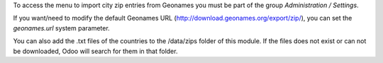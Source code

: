 To access the menu to import city zip entries from Geonames
you must be part of the group *Administration / Settings*.

If you want/need to modify the default Geonames URL
(http://download.geonames.org/export/zip/), you can set the *geonames.url*
system parameter.

You can also add the .txt files of the countries to the /data/zips folder of this module. 
If the files does not exist or can not be downloaded, Odoo will search for them in that folder.
